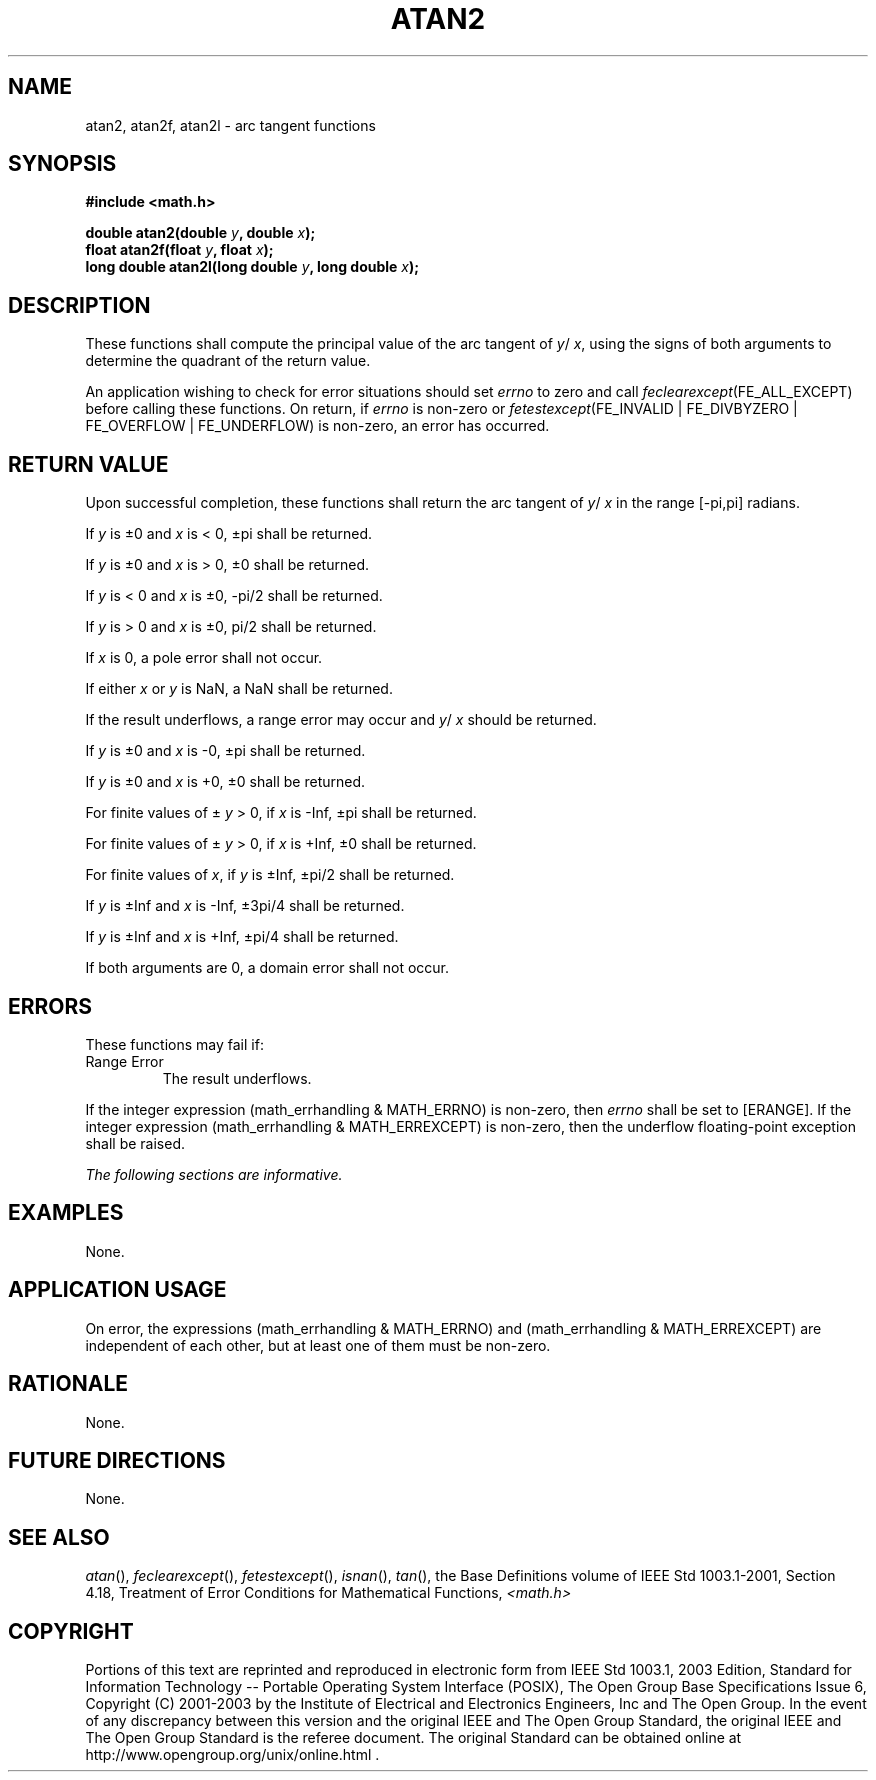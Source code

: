 .\" Copyright (c) 2001-2003 The Open Group, All Rights Reserved 
.TH "ATAN2" 3 2003 "IEEE/The Open Group" "POSIX Programmer's Manual"
.\" atan2 
.SH NAME
atan2, atan2f, atan2l \- arc tangent functions
.SH SYNOPSIS
.LP
\fB#include <math.h>
.br
.sp
double atan2(double\fP \fIy\fP\fB, double\fP \fIx\fP\fB);
.br
float atan2f(float\fP \fIy\fP\fB, float\fP \fIx\fP\fB);
.br
long double atan2l(long double\fP \fIy\fP\fB, long double\fP \fIx\fP\fB);
.br
\fP
.SH DESCRIPTION
.LP
These functions shall compute the principal value of the arc tangent
of \fIy\fP/ \fIx\fP, using the signs of both arguments to
determine the quadrant of the return value.
.LP
An application wishing to check for error situations should set \fIerrno\fP
to zero and call
\fIfeclearexcept\fP(FE_ALL_EXCEPT) before calling these functions.
On return, if \fIerrno\fP is non-zero or
\fIfetestexcept\fP(FE_INVALID | FE_DIVBYZERO | FE_OVERFLOW | FE_UNDERFLOW)
is non-zero, an error has occurred.
.SH RETURN VALUE
.LP
Upon successful completion, these functions shall return the arc tangent
of \fIy\fP/ \fIx\fP in the range [-pi,pi] radians.
.LP
If \fIy\fP is \(+-0 and \fIx\fP is < 0, \(+-pi shall be returned.
.LP
If \fIy\fP is \(+-0 and \fIx\fP is > 0, \(+-0 shall be returned.
.LP
If \fIy\fP is < 0 and \fIx\fP is \(+-0, -pi/2 shall be returned.
.LP
If \fIy\fP is > 0 and \fIx\fP is \(+-0, pi/2 shall be returned.
.LP
If \fIx\fP is 0, a pole error shall not occur.
.LP
If
either \fIx\fP or \fIy\fP is NaN, a NaN shall be returned.
.LP
If the result underflows, a range error may occur and \fIy\fP/ \fIx\fP
should be returned.
.LP
If \fIy\fP is \(+-0 and \fIx\fP is -0, \(+-pi shall be returned.
.LP
If \fIy\fP is \(+-0 and \fIx\fP is +0, \(+-0 shall be returned.
.LP
For finite values of \(+- \fIy\fP > 0, if \fIx\fP is -Inf, \(+-pi
shall be
returned.
.LP
For finite values of \(+- \fIy\fP > 0, if \fIx\fP is +Inf, \(+-0 shall
be returned.
.LP
For finite values of \fIx\fP, if \fIy\fP is \(+-Inf, \(+-pi/2 shall
be
returned.
.LP
If \fIy\fP is \(+-Inf and \fIx\fP is -Inf, \(+-3pi/4 shall be returned.
.LP
If \fIy\fP is \(+-Inf and \fIx\fP is +Inf, \(+-pi/4 shall be returned.
.LP
If both arguments are 0, a domain error shall not occur. 
.SH ERRORS
.LP
These functions may fail if:
.TP 7
Range\ Error
The result underflows. 
.LP
If the integer expression (math_errhandling & MATH_ERRNO) is non-zero,
then \fIerrno\fP shall be set to [ERANGE]. If the
integer expression (math_errhandling & MATH_ERREXCEPT) is non-zero,
then the underflow floating-point exception shall be
raised. 
.sp
.LP
\fIThe following sections are informative.\fP
.SH EXAMPLES
.LP
None.
.SH APPLICATION USAGE
.LP
On error, the expressions (math_errhandling & MATH_ERRNO) and (math_errhandling
& MATH_ERREXCEPT) are independent of
each other, but at least one of them must be non-zero.
.SH RATIONALE
.LP
None.
.SH FUTURE DIRECTIONS
.LP
None.
.SH SEE ALSO
.LP
\fIatan\fP(), \fIfeclearexcept\fP(), \fIfetestexcept\fP(), \fIisnan\fP(),
\fItan\fP(), the
Base Definitions volume of IEEE\ Std\ 1003.1-2001, Section 4.18, Treatment
of Error Conditions for Mathematical Functions, \fI<math.h>\fP
.SH COPYRIGHT
Portions of this text are reprinted and reproduced in electronic form
from IEEE Std 1003.1, 2003 Edition, Standard for Information Technology
-- Portable Operating System Interface (POSIX), The Open Group Base
Specifications Issue 6, Copyright (C) 2001-2003 by the Institute of
Electrical and Electronics Engineers, Inc and The Open Group. In the
event of any discrepancy between this version and the original IEEE and
The Open Group Standard, the original IEEE and The Open Group Standard
is the referee document. The original Standard can be obtained online at
http://www.opengroup.org/unix/online.html .
